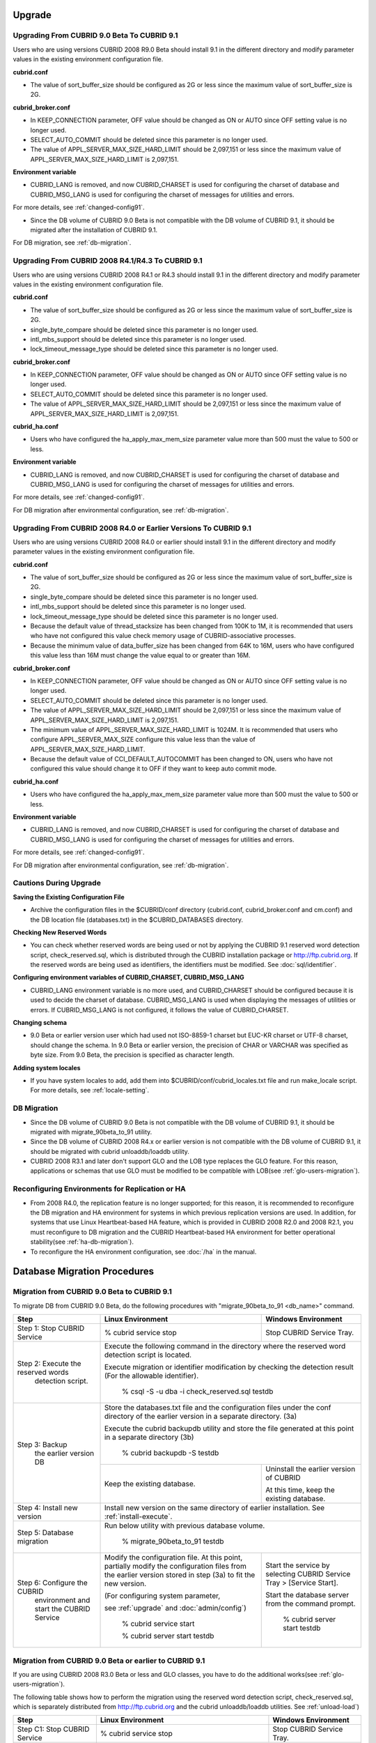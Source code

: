 .. _upgrade:

Upgrade
=======

.. _up-from-90to91:

Upgrading From CUBRID 9.0 Beta To CUBRID 9.1
--------------------------------------------

Users who are using versions CUBRID 2008 R9.0 Beta should install 9.1 in the different directory and modify parameter values in the existing environment configuration file.

**cubrid.conf**

* The value of sort_buffer_size should be configured as 2G or less since the maximum value of sort_buffer_size is 2G.
    
**cubrid_broker.conf**

* In KEEP_CONNECTION parameter, OFF value should be changed as ON or AUTO since OFF setting value is no longer used. 
* SELECT_AUTO_COMMIT should be deleted since this parameter is no longer used.
* The value of APPL_SERVER_MAX_SIZE_HARD_LIMIT should be 2,097,151 or less since the maximum value of APPL_SERVER_MAX_SIZE_HARD_LIMIT is 2,097,151.

**Environment variable**

* CUBRID_LANG is removed, and now CUBRID_CHARSET is used for configuring the charset of database and CUBRID_MSG_LANG is used for configuring the charset of messages for utilities and errors.

For more details, see :ref:`changed-config91`.

* Since the DB volume of CUBRID 9.0 Beta is not compatible with the DB volume of CUBRID 9.1, it should be migrated after the installation of CUBRID 9.1.

For DB migration, see :ref:`db-migration`.

Upgrading From CUBRID 2008 R4.1/R4.3 To CUBRID 9.1
--------------------------------------------------

Users who are using versions CUBRID 2008 R4.1 or R4.3 should install 9.1 in the different directory and modify parameter values in the existing environment configuration file.

**cubrid.conf**

* The value of sort_buffer_size should be configured as 2G or less since the maximum value of sort_buffer_size is 2G.
* single_byte_compare should be deleted since this parameter is no longer used.
* intl_mbs_support should be deleted since this parameter is no longer used.
* lock_timeout_message_type should be deleted since this parameter is no longer used.

**cubrid_broker.conf**

* In KEEP_CONNECTION parameter, OFF value should be changed as ON or AUTO since OFF setting value is no longer used. 
* SELECT_AUTO_COMMIT should be deleted since this parameter is no longer used.
* The value of APPL_SERVER_MAX_SIZE_HARD_LIMIT should be 2,097,151 or less since the maximum value of APPL_SERVER_MAX_SIZE_HARD_LIMIT is 2,097,151.
    
**cubrid_ha.conf**

* Users who have configured the ha_apply_max_mem_size parameter value more than 500 must the value to 500 or less.

**Environment variable**

* CUBRID_LANG is removed, and now CUBRID_CHARSET is used for configuring the charset of database and CUBRID_MSG_LANG is used for configuring the charset of messages for utilities and errors.
    
For more details, see :ref:`changed-config91`.

For DB migration after environmental configuration, see :ref:`db-migration`.

Upgrading From CUBRID 2008 R4.0 or Earlier Versions To CUBRID 9.1
-----------------------------------------------------------------

Users who are using versions CUBRID 2008 R4.0 or earlier should install 9.1 in the different directory and modify parameter values in the existing environment configuration file.

**cubrid.conf**

* The value of sort_buffer_size should be configured as 2G or less since the maximum value of sort_buffer_size is 2G.
* single_byte_compare should be deleted since this parameter is no longer used.
* intl_mbs_support should be deleted since this parameter is no longer used.
* lock_timeout_message_type should be deleted since this parameter is no longer used.
* Because the default value of thread_stacksize has been changed from 100K to 1M, it is recommended that users who have not configured this value check memory usage of CUBRID-associative processes.
* Because the minimum value of data_buffer_size has been changed from 64K to 16M, users who have configured this value less than 16M must change the value equal to or greater than 16M.
    
**cubrid_broker.conf**

* In KEEP_CONNECTION parameter, OFF value should be changed as ON or AUTO since OFF setting value is no longer used. 
* SELECT_AUTO_COMMIT should be deleted since this parameter is no longer used.
* The value of APPL_SERVER_MAX_SIZE_HARD_LIMIT should be 2,097,151 or less since the maximum value of APPL_SERVER_MAX_SIZE_HARD_LIMIT is 2,097,151.
* The minimum value of APPL_SERVER_MAX_SIZE_HARD_LIMIT is 1024M. It is recommended that users who configure APPL_SERVER_MAX_SIZE configure this value less than the value of APPL_SERVER_MAX_SIZE_HARD_LIMIT.
* Because the default value of CCI_DEFAULT_AUTOCOMMIT has been changed to ON, users who have not configured this value should change it to OFF if they want to keep auto commit mode.

**cubrid_ha.conf**

* Users who have configured the ha_apply_max_mem_size parameter value more than 500 must the value to 500 or less.

**Environment variable**

* CUBRID_LANG is removed, and now CUBRID_CHARSET is used for configuring the charset of database and CUBRID_MSG_LANG is used for configuring the charset of messages for utilities and errors.
    
For more details, see :ref:`changed-config91`.

For DB migration after environmental configuration, see :ref:`db-migration`.

Cautions During Upgrade
-----------------------

**Saving the Existing Configuration File**

* Archive the configuration files in the $CUBRID/conf directory (cubrid.conf, cubrid_broker.conf and cm.conf) and the DB location file (databases.txt) in the $CUBRID_DATABASES directory.

**Checking New Reserved Words**

* You can check whether reserved words are being used or not by applying the CUBRID 9.1 reserved word detection script, check_reserved.sql, which is distributed through the CUBRID installation package or http://ftp.cubrid.org\ . If the reserved words are being used as identifiers, the identifiers must be modified. See :doc:`sql/identifier`.

**Configuring environment variables of CUBRID_CHARSET, CUBRID_MSG_LANG**

* CUBRID_LANG environment variable is no more used, and CUBRID_CHARSET should be configured because it is used to decide the charset of database. CUBRID_MSG_LANG is used when displaying the messages of utilities or errors. If CUBRID_MSG_LANG is not configured, it follows the value of CUBRID_CHARSET.

**Changing schema**

* 9.0 Beta or earlier version user which had used not ISO-8859-1 charset but EUC-KR charset or UTF-8 charset, should change the schema. In 9.0 Beta or earlier version, the precision of CHAR or VARCHAR was specified as byte size. From 9.0 Beta, the precision is specified as character length.

**Adding system locales**

* If you have system locales to add, add them into $CUBRID/conf/cubrid_locales.txt file and run make_locale script. For more details, see :ref:`locale-setting`.

DB Migration
------------

* Since the DB volume of CUBRID 9.0 Beta is not compatible with the DB volume of CUBRID 9.1, it should be migrated with migrate_90beta_to_91 utility.
* Since the DB volume of CUBRID 2008 R4.x or earlier version is not compatible with the DB volume of CUBRID 9.1, it should be migrated with cubrid unloaddb/loaddb utility.
* CUBRID 2008 R3.1 and later don't support GLO and the LOB type replaces the GLO feature. For this reason, applications or schemas that use GLO must be modified to be compatible with LOB(see :ref:`glo-users-migration`).

Reconfiguring Environments for Replication or HA
------------------------------------------------

* From 2008 R4.0, the replication feature is no longer supported; for this reason, it is recommended to reconfigure the DB migration and HA environment for systems in which previous replication versions are used. In addition, for systems that use Linux Heartbeat-based HA feature, which is provided in CUBRID 2008 R2.0 and 2008 R2.1, you must reconfigure to DB migration and the CUBRID Heartbeat-based HA environment for better operational stability(see :ref:`ha-db-migration`).
* To reconfigure the HA environment configuration, see :doc:`/ha` in the manual.

.. _db-migration:

Database Migration Procedures
=============================

.. _migration-from-90beta:

Migration from CUBRID 9.0 Beta to CUBRID 9.1
--------------------------------------------

To migrate DB from CUBRID 9.0 Beta, do the following procedures with "migrate_90beta_to_91 <db_name>" command.

+------------------------------------+-----------------------------------------------+---------------------------------------------+
| Step                               | Linux Environment                             | Windows Environment                         |
+====================================+===============================================+=============================================+
| Step 1: Stop CUBRID Service        | % cubrid service stop                         | Stop CUBRID Service Tray.                   |
+------------------------------------+-----------------------------------------------+---------------------------------------------+
| Step 2: Execute the reserved words | Execute the following command in the directory where the reserved word detection script     |
|          detection script.         | is located.                                                                                 |
|                                    |                                                                                             |
|                                    | Execute migration or identifier modification by checking the detection result               |
|                                    | (For the allowable identifier).                                                             |
|                                    |                                                                                             |
|                                    |   % csql -S -u dba -i check_reserved.sql testdb                                             |
+------------------------------------+---------------------------------------------------------------------------------------------+
| Step 3: Backup                     | Store the databases.txt file and the configuration files under the conf directory of        |
|         the earlier version DB     | the earlier version in a separate directory.  (3a)                                          |
|                                    |                                                                                             |
|                                    | Execute the cubrid backupdb utility and store the file generated                            |
|                                    | at this point in a separate directory (3b)                                                  |
|                                    |                                                                                             |
|                                    |   % cubrid backupdb -S testdb                                                               |
|                                    +-----------------------------------------------+---------------------------------------------+
|                                    |                                               | Uninstall the earlier version of CUBRID     |
|                                    |                                               |                                             |
|                                    | Keep the existing database.                   | At this time, keep the existing database.   |
+------------------------------------+-----------------------------------------------+---------------------------------------------+
| Step 4: Install new version        | Install new version on the same directory of earlier installation.                          |
|                                    | See :ref:`install-execute`.                                                                 |
+------------------------------------+---------------------------------------------------------------------------------------------+
| Step 5: Database migration         | Run below utility with previous database volume.                                            |
|                                    |                                                                                             |
|                                    |   % migrate_90beta_to_91 testdb                                                             |
+------------------------------------+-----------------------------------------------+---------------------------------------------+
| Step 6: Configure the CUBRID       | Modify the configuration file. At this point, | Start the service by selecting              |
|      environment                   | partially modify the configuration files      | CUBRID Service Tray > [Service Start].      |
|      and start the CUBRID Service  | from the earlier version stored in step (3a)  |                                             |
|                                    | to fit the new version.                       | Start the database server from              |
|                                    |                                               | the command prompt.                         |
|                                    | (For configuring system parameter,            |                                             |
|                                    |                                               |   % cubrid server start testdb              |
|                                    | see :ref:`upgrade` and :doc:`admin/config`)   |                                             |
|                                    |                                               |                                             |
|                                    |   % cubrid service start                      |                                             |
|                                    |                                               |                                             |
|                                    |   % cubrid server start testdb                |                                             |
+------------------------------------+-----------------------------------------------+---------------------------------------------+

.. _migration-from-4x-or-earlier:

Migration from CUBRID 9.0 Beta or earlier to CUBRID 9.1
-------------------------------------------------------

If you are using CUBRID 2008 R3.0 Beta or less and GLO classes, you have to do the additional works(see :ref:`glo-users-migration`).

The following table shows how to perform the migration using the reserved word detection script, check_reserved.sql, which is separately distributed from http://ftp.cubrid.org and the cubrid unloaddb/loaddb utilities. See :ref:`unload-load`)

+------------------------------------+---------------------------------------------+---------------------------------------------+
| Step                               | Linux Environment                           | Windows Environment                         |
+====================================+=============================================+=============================================+
| Step C1: Stop CUBRID Service       | % cubrid service stop                       | Stop CUBRID Service Tray.                   |
+------------------------------------+---------------------------------------------+---------------------------------------------+
| Step C2: Execute the reserved      | Execute the following command in the directory where the reserved word detection          |
|         words detection script     | script is located.                                                                        |
|                                    |                                                                                           |
|                                    | Execute migration or identifier modification by checking the detection result             |
|                                    | (For the allowable identifier).                                                           |
|                                    |                                                                                           |
|                                    |   % csql -S -u dba -i check_reserved.sql testdb                                           |
+------------------------------------+-------------------------------------------------------------------------------------------+
| Step C3: Unload the earlier        | Store the databases.txt file and the configuration files under the conf directory         |
|          version of the DB         | of the earlier version in a separate directory (C3a).                                     |
|                                    |                                                                                           |
|                                    | Execute the cubrid unloaddb utility and store the file generated at this point in a       |
|                                    | separate directory(C3b).                                                                  |
|                                    |                                                                                           |
|                                    |   % cubrid unloaddb -S testdb                                                             |
|                                    |                                                                                           |
|                                    | Delete the existing database (C3c).                                                       |
|                                    |                                                                                           |
|                                    |   % cubrid deletedb testdb                                                                |
|                                    +---------------------------------------------+---------------------------------------------+
|                                    |                                             | Uninstall the earlier version of CUBRID.    |
+------------------------------------+---------------------------------------------+---------------------------------------------+
| Step C4: Install new version       | See :ref:`install-execute`                                                                |
+------------------------------------+-------------------------------------------------------------------------------------------+
| Step C5: Database creation and     | Go to the directory where you want to create a database, and create one. (C5a)            |
|          data loading              |                                                                                           |
|                                    |   % cd $CUBRID/databases/testdb                                                           |
|                                    |                                                                                           |
|                                    |   % cubrid createdb testdb                                                                |
|                                    |                                                                                           |
|                                    | Execute the cubrid loaddb utility with the stored files in (C3b). (C5b)                   |
|                                    |                                                                                           |
|                                    |   % cubrid loaddb -s testdb_schema -d testdb_objects -i testdb_indexes testdb             |
+------------------------------------+-------------------------------------------------------------------------------------------+
| Step C6: Back up the new version   |   % cubrid backupdb -S testdb                                                             |
|          of the DB                 |                                                                                           |
+------------------------------------+---------------------------------------------+---------------------------------------------+
| Step C7: Configure the CUBRID      | Modify the configuration file.              | Start the service by selecting              |
|          environment and start     | At this point, partially modify             | CUBRID Service Tray > [Service Start].      |
|          the CUBRID Service        | the configuration files from the earlier    |                                             |
|                                    | version stored in step (C3a) to fit the new |                                             |
|                                    | version(For system parameter settings,      |                                             |
|                                    | see the cautions).                          | Start the database server from the          |
|                                    |                                             | command prompt.                             |
|                                    | (For configuring system paramater,          |                                             |
|                                    |                                             |                                             |
|                                    | see :ref:`upgrade` and :doc:`admin/config`) |   % cubrid server start testdb              |
|                                    |                                             |                                             |
|                                    |   % cubrid service start                    |                                             |
|                                    |                                             |                                             |
|                                    |   % cubrid server start testdb              |                                             |
+------------------------------------+---------------------------------------------+---------------------------------------------+

.. _glo-users-migration:

Migration for GLO Class Users
-----------------------------

If you use GLO classes, you must modify applications and schema in order to use BLOB or CLOB types, since GLO classes are not supported in 2008 R3.1. If this modification is not easy, it is not recommended to perform the migration.

.. _ha-db-migration:

Database Migration Procedures under HA Environment
==================================================

HA migration from CUBRID 2008 R2.2 or higher to CUBRID 9.1
----------------------------------------------------------

In the scenario described below, the current service is stopped to perform an upgrade in an environment in which a broker, a master DB and a slave DB are operating on different servers.

+------------------------------------------------------+-----------------------------------------------------------------------------------------------------------+
| Step                                                 | Description                                                                                               |
+======================================================+===========================================================================================================+
| Steps H1~H6: Perform steps C1-C6 on the master node. | Run the CUBRID upgrade and database migration in the master node, and back up the new version's database. |
+------------------------------------------------------+-----------------------------------------------------------------------------------------------------------+
| Step H7: Install new version in the slave node       | Delete the previous version of the database from the slave node and install a new version.                |
|                                                      |                                                                                                           |
|                                                      | For more information, see :ref:`install-execute`.                                                         |
+------------------------------------------------------+-----------------------------------------------------------------------------------------------------------+
| Step H8: Restore the backup copy of the master node  | Restore the new database backup copy (testdb_bk*) of the master node, which is created in step H6         |
|          in the slave node                           | , to the slave node.                                                                                      |
|                                                      |                                                                                                           |
|                                                      |   % scp user1\ @master:$CUBRID/databases/databases.txt $CUBRID/databases/.                                |
|                                                      |                                                                                                           |
|                                                      |   % cd ~/DB/testdb                                                                                        |
|                                                      |                                                                                                           |
|                                                      |   % scp user1\ @master:~/DB/testdb/testdb_bk0v000 .                                                       |
|                                                      |                                                                                                           |
|                                                      |   % scp user1\ @master:~/DB/testdb/testdb_bkvinf .                                                        |
|                                                      |                                                                                                           |
|                                                      |   % cubrid restoredb testdb                                                                               |
+------------------------------------------------------+-----------------------------------------------------------------------------------------------------------+
| Step H9: Reconfigure HA environment and start        | In the master node and the slave node, set the CUBRID environment configuration file (cubrid.conf)        |
|          HA mode                                     | and the HA environment configuration file(cubrid_ha.conf)                                                 |
|                                                      | See :ref:`quick-server-config`.                                                                           |
+------------------------------------------------------+-----------------------------------------------------------------------------------------------------------+
| Step H10: Install new version in the broker server,  | For more information about installation, see :ref:`install-execute`.                                      |
|           and start the broker                       |                                                                                                           |
|                                                      | Start the broker in the Broker server. See :ref:`quick-broker-config`.                                    |
|                                                      |                                                                                                           |
|                                                      |   % cubrid broker start                                                                                   |
+------------------------------------------------------+-----------------------------------------------------------------------------------------------------------+

HA Migration from CUBRID 2008 R2.0/R2.1 to CUBRID 9.1
-----------------------------------------------------

If you are using the HA feature of CUBRID 2008 R2.0 or 2008 R2.1, you must upgrade the server version, migrate the database, set up a new HA environment, and then change the Linux Heartbeat auto start setting used in 2008 R2.0 or 2008 R2.1. If the Linux Heartbeat package is not needed, delete it.

Perform steps H1–H10 above, then perform step H11 below:

+-----------------------------------------------------+-------------------------------------------------------------------------------+
| Step                                                | Description                                                                   |
+=====================================================+===============================================================================+
| Step H11: Change the previous Linux heartbeat       | Perform the following task in the master and slave nodes from a root account. |
|           auto start settings                       |                                                                               |
|                                                     |   [root\ @master ~]# chkconfig --del heartbeat                                |
|                                                     |   // Performing the same job in the slave node                                |
+-----------------------------------------------------+-------------------------------------------------------------------------------+
